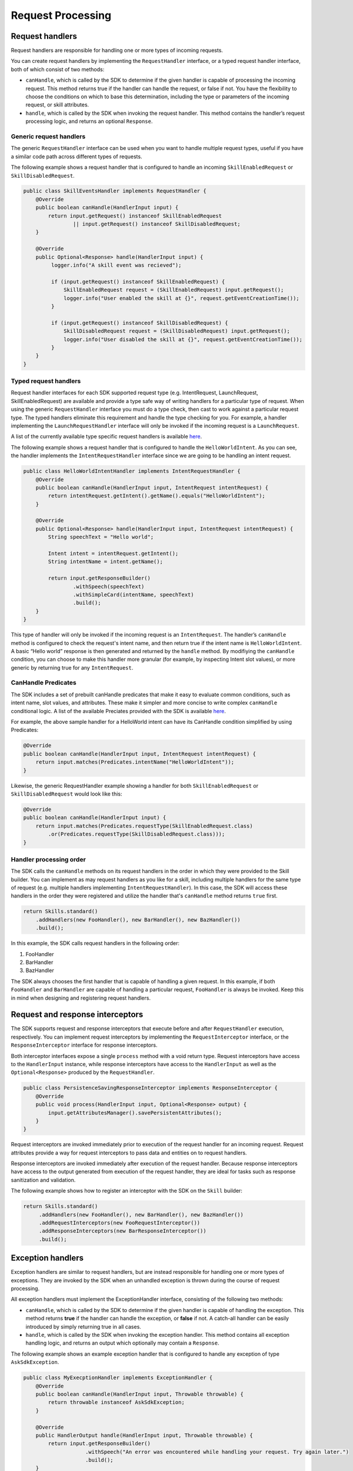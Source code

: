 Request Processing
==================

Request handlers
----------------

Request handlers are responsible for handling one or more types of
incoming requests.

You can create request handlers by implementing the ``RequestHandler``
interface, or a typed request handler interface, both of which consist of two
methods:

-  ``canHandle``, which is called by the SDK to determine if the given
   handler is capable of processing the incoming request. This method
   returns true if the handler can handle the request, or false if not.
   You have the flexibility to choose the conditions on which to base
   this determination, including the type or parameters of the incoming
   request, or skill attributes.
-  ``handle``, which is called by the SDK when invoking the request
   handler. This method contains the handler’s request processing logic,
   and returns an optional ``Response``.

Generic request handlers
^^^^^^^^^
The generic ``RequestHandler`` interface can be used when you want to handle
multiple request types, useful if you have a similar code path across different
types of requests.

The following example shows a request handler that is configured to
handle an incoming ``SkillEnabledRequest`` or ``SkillDisabledRequest``.

.. code:: java

   public class SkillEventsHandler implements RequestHandler {
       @Override
       public boolean canHandle(HandlerInput input) {
           return input.getRequest() instanceof SkillEnabledRequest
                   || input.getRequest() instanceof SkillDisabledRequest;
       }

       @Override
       public Optional<Response> handle(HandlerInput input) {
            logger.info("A skill event was recieved");

            if (input.getRequest() instanceof SkillEnabledRequest) {
                SkillEnabledRequest request = (SkillEnabledRequest) input.getRequest();
                logger.info("User enabled the skill at {}", request.getEventCreationTime());
            }

            if (input.getRequest() instanceof SkillDisabledRequest) {
                SkillDisabledRequest request = (SkillDisabledRequest) input.getRequest();
                logger.info("User disabled the skill at {}", request.getEventCreationTime());
            }
       }
   }

Typed request handlers
^^^^^^^^^
Request handler interfaces for each SDK supported request type (e.g.
IntentRequest, LaunchRequest, SkillEnabledRequest) are available and
provide a type safe way of writing handlers for a particular type of request.
When using the generic ``RequestHandler`` interface you must do a type check, then
cast to work against a particular request type. The typed handlers eliminate
this requirement and handle the type checking for you. For example, a handler
implementing the ``LaunchRequestHandler`` interface will only be invoked if the
incoming request is a ``LaunchRequest``.

A list of the currently available type specific request handlers is available `here
<https://github.com/alexa/alexa-skills-kit-sdk-for-java/tree/2.0.x/ask-sdk-core/src/com/amazon/ask/dispatcher/request/handler/impl>`_.

The following example shows a request handler that is configured to
handle the ``HelloWorldIntent``. As you can see, the handler implements the
``IntentRequestHandler`` interface since we are going to be handling an intent request.

.. code:: java

   public class HelloWorldIntentHandler implements IntentRequestHandler {
       @Override
       public boolean canHandle(HandlerInput input, IntentRequest intentRequest) {
           return intentRequest.getIntent().getName().equals("HelloWorldIntent");
       }

       @Override
       public Optional<Response> handle(HandlerInput input, IntentRequest intentRequest) {
           String speechText = "Hello world";

           Intent intent = intentRequest.getIntent();
           String intentName = intent.getName();

           return input.getResponseBuilder()
                   .withSpeech(speechText)
                   .withSimpleCard(intentName, speechText)
                   .build();
       }
   }

This type of handler will only be invoked if the incoming request is an
``IntentRequest``. The handler’s ``canHandle`` method is configured to check the
request's intent name, and then return true if the intent name is
``HelloWorldIntent``. A basic “Hello world” response is then generated and
returned by the ``handle`` method. By modifiying the ``canHandle`` condition,
you can choose to make this handler more granular (for example, by inspecting
Intent slot values), or more generic by returning true for any
``IntentRequest``.

CanHandle Predicates
^^^^^^^^^
The SDK includes a set of prebuilt canHandle predicates that make it easy to
evaluate common conditions, such as intent name, slot values, and attributes.
These make it simpler and more concise to write complex ``canHandle``
conditional logic. A list of the available Preciates provided with the SDK is
available `here
<https://github.com/alexa/alexa-skills-kit-sdk-for-java/blob/2.0.x/ask-sdk-core/src/com/amazon/ask/request/Predicates.java>`_.

For example, the above sample handler for a HelloWorld intent can have its
CanHandle condition simplified by using Predicates:

.. code:: java

    @Override
    public boolean canHandle(HandlerInput input, IntentRequest intentRequest) {
        return input.matches(Predicates.intentName("HelloWorldIntent"));
    }

Likewise, the generic RequestHandler example showing a handler for both
``SkillEnabledRequest`` or ``SkillDisabledRequest`` would look like this:

.. code:: java

    @Override
    public boolean canHandle(HandlerInput input) {
        return input.matches(Predicates.requestType(SkillEnabledRequest.class)
            .or(Predicates.requestType(SkillDisabledRequest.class)));
    }

Handler processing order
^^^^^^^^^
The SDK calls the ``canHandle`` methods on its request handlers in the order in
which they were provided to the Skill builder. You can implement as may request
handlers as you like for a skill, including multiple handlers for the same type
of request (e.g. multiple handlers implementing ``IntentRequestHandler``). In
this case, the SDK will access these handlers in the order they were registered
and utilize the handler that's ``canHandle`` method returns ``true`` first.

.. code:: java

   return Skills.standard()
       .addHandlers(new FooHandler(), new BarHandler(), new BazHandler())
       .build();

In this example, the SDK calls request handlers in the following order:

1. FooHandler
2. BarHandler
3. BazHandler

The SDK always chooses the first handler that is capable of handling a
given request. In this example, if both ``FooHandler`` and
``BarHandler`` are capable of handling a particular request,
``FooHandler`` is always be invoked. Keep this in mind when designing
and registering request handlers.

Request and response interceptors
---------------------------------

The SDK supports request and response interceptors that execute before
and after ``RequestHandler`` execution, respectively. You can implement
request interceptors by implementing the ``RequestInterceptor``
interface, or the ``ResponseInterceptor`` interface for response
interceptors.

Both interceptor interfaces expose a single ``process`` method with a
void return type. Request interceptors have access to the
``HandlerInput`` instance, while response interceptors have access to
the ``HandlerInput`` as well as the ``Optional<Response>`` produced by
the ``RequestHandler``.

.. code:: java

   public class PersistenceSavingResponseInterceptor implements ResponseInterceptor {
       @Override
       public void process(HandlerInput input, Optional<Response> output) {
           input.getAttributesManager().savePersistentAttributes();
       }
   }

Request interceptors are invoked immediately prior to execution of the
request handler for an incoming request. Request attributes provide a
way for request interceptors to pass data and entities on to request
handlers.

Response interceptors are invoked immediately after execution of the
request handler. Because response interceptors have access to the output
generated from execution of the request handler, they are ideal for
tasks such as response sanitization and validation.

The following example shows how to register an interceptor with the SDK
on the ``Skill`` builder:

.. code:: java

   return Skills.standard()
        .addHandlers(new FooHandler(), new BarHandler(), new BazHandler())
        .addRequestInterceptors(new FooRequestInterceptor())
        .addResponseInterceptors(new BarResponseInterceptor())
        .build();

Exception handlers
------------------

Exception handlers are similar to request handlers, but are instead
responsible for handling one or more types of exceptions. They are
invoked by the SDK when an unhandled exception is thrown during the
course of request processing.

All exception handlers must implement the ExceptionHandler interface,
consisting of the following two methods:

-  ``canHandle``, which is called by the SDK to determine if the given
   handler is capable of handling the exception. This method returns
   **true** if the handler can handle the exception, or **false** if
   not. A catch-all handler can be easily introduced by simply returning
   true in all cases.
-  ``handle``, which is called by the SDK when invoking the exception
   handler. This method contains all exception handling logic, and
   returns an output which optionally may contain a ``Response``.

The following example shows an example exception handler that is
configured to handle any exception of type ``AskSdkException``.

.. code:: java

   public class MyExecptionHandler implements ExceptionHandler {
       @Override
       public boolean canHandle(HandlerInput input, Throwable throwable) {
           return throwable instanceof AskSdkException;
       }

       @Override
       public HandlerOutput handle(HandlerInput input, Throwable throwable) {
           return input.getResponseBuilder()
                       .withSpeech("An error was encountered while handling your request. Try again later.")
                       .build();
       }
   }

The handler’s ``canHandle`` method returns true if the incoming
exception is an instance of ``AskSdkException``. The handle method
returns a graceful error response to the user.

Exception handlers are executed similarly to request handlers, where the
SDK accesses handlers in the order in which they were provided to the
``Skill``.

Handler Input
-------------

Request handlers, request and response interceptors, and exception
handlers are all passed a HandlerInput instance when invoked. This class
exposes various entities useful in request processing, including:

-  **RequestEnvelope:** Contains the incoming ``Request`` and other
   context.
-  **AttributesManager:** Provides access to request, session, and
   persistence attributes.
-  **ServiceClientFactory:** Constructs service clients capable of
   calling Alexa APIs.
-  **ResponseBuilder:** Helps to build responses.
-  **Context:** Provides an optional, context object passed in by the
   host container. For example, for skills running on AWS Lambda, this
   is the context object for the AWS Lambda function.

